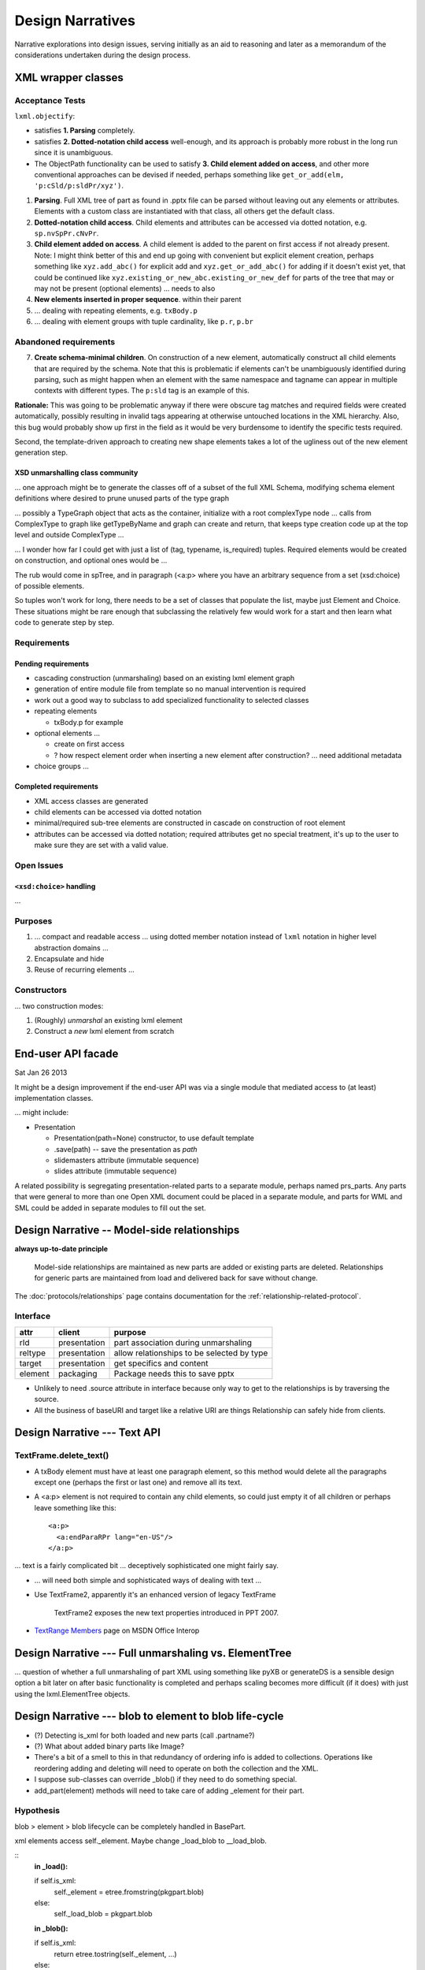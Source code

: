 =================
Design Narratives
=================

Narrative explorations into design issues, serving initially as an aid to
reasoning and later as a memorandum of the considerations undertaken during
the design process.


XML wrapper classes
===================

Acceptance Tests
----------------

``lxml.objectify``:

* satisfies **1. Parsing** completely.

* satisfies **2. Dotted-notation child access** well-enough, and its approach
  is probably more robust in the long run since it is unambiguous.

* The ObjectPath functionality can be used to satisfy **3. Child element added
  on access**, and other more conventional approaches can be devised if
  needed, perhaps something like ``get_or_add(elm, 'p:cSld/p:sldPr/xyz')``.

1. **Parsing**. Full XML tree of part as found in .pptx file can be parsed
   without leaving out any elements or attributes. Elements with a custom class
   are instantiated with that class, all others get the default class.

2. **Dotted-notation child access**. Child elements and attributes can be
   accessed via dotted notation, e.g. ``sp.nvSpPr.cNvPr``.

3. **Child element added on access**. A child element is added to the parent on
   first access if not already present. Note: I might think better of this and
   end up going with convenient but explicit element creation, perhaps
   something like ``xyz.add_abc()`` for explicit add and
   ``xyz.get_or_add_abc()`` for adding if it doesn't exist yet, that could be
   continued like ``xyz.existing_or_new_abc.existing_or_new_def`` for parts of
   the tree that may or may not be present (optional elements) ... needs to
   also

4. **New elements inserted in proper sequence**.  within their parent

5. ... dealing with repeating elements, e.g. ``txBody.p``

6. ... dealing with element groups with tuple cardinality, like ``p.r``,
   ``p.br``


Abandoned requirements
----------------------

7. **Create schema-minimal children**. On construction of a new element,
   automatically construct all child elements that are required by the schema.
   Note that this is problematic if elements can't be unambiguously identified
   during parsing, such as might happen when an element with the same
   namespace and tagname can appear in multiple contexts with different types.
   The ``p:sld`` tag is an example of this.

**Rationale:** This was going to be problematic anyway if there were obscure
tag matches and required fields were created automatically, possibly resulting
in invalid tags appearing at otherwise untouched locations in the XML
hierarchy. Also, this bug would probably show up first in the field as it
would be very burdensome to identify the specific tests required.

Second, the template-driven approach to creating new shape elements takes a
lot of the ugliness out of the new element generation step.


XSD unmarshalling class community
^^^^^^^^^^^^^^^^^^^^^^^^^^^^^^^^^

... one approach might be to generate the classes off of a subset of the full
XML Schema, modifying schema element definitions where desired to prune
unused parts of the type graph

... possibly a TypeGraph object that acts as the container, initialize with a
root complexType node ... calls from ComplexType to graph like getTypeByName
and graph can create and return, that keeps type creation code up at the top
level and outside ComplexType ...

... I wonder how far I could get with just a list of (tag, typename,
is_required) tuples. Required elements would be created on construction, and
optional ones would be ...

The rub would come in spTree, and in paragraph (<a:p> where you have an
arbitrary sequence from a set (xsd:choice) of possible elements.

So tuples won't work for long, there needs to be a set of classes that
populate the list, maybe just Element and Choice. These situations might be
rare enough that subclassing the relatively few would work for a start and
then learn what code to generate step by step.


Requirements
------------

Pending requirements
^^^^^^^^^^^^^^^^^^^^

* cascading construction (unmarshaling) based on an existing lxml element
  graph

* generation of entire module file from template so no manual intervention is
  required
* work out a good way to subclass to add specialized functionality to selected
  classes

* repeating elements

  * txBody.p for example

* optional elements ...

  * create on first access
  * ? how respect element order when inserting a new element after
    construction? ... need additional metadata

* choice groups ...


Completed requirements
^^^^^^^^^^^^^^^^^^^^^^

* XML access classes are generated
* child elements can be accessed via dotted notation
* minimal/required sub-tree elements are constructed in cascade on
  construction of root element
* attributes can be accessed via dotted notation; required attributes get no
  special treatment, it's up to the user to make sure they are set with a
  valid value.


Open Issues
-----------


``<xsd:choice>`` handling
^^^^^^^^^^^^^^^^^^^^^^^^^

...




Purposes
--------

1. ... compact and readable access ... using dotted member notation instead of
   ``lxml`` notation in higher level abstraction domains ...

#. Encapsulate and hide

#. Reuse of recurring elements ...


Constructors
------------

... two construction modes:

1. (Roughly) *unmarshal* an existing lxml element

2. Construct a *new* lxml element from scratch



End-user API facade
===================

Sat Jan 26 2013

It might be a design improvement if the end-user API was via a single module
that mediated access to (at least) implementation classes.

... might include:

* Presentation

  * Presentation(path=None) constructor, to use default template
  * .save(path) -- save the presentation as *path*
  * slidemasters attribute (immutable sequence)
  * slides attribute (immutable sequence)

A related possibility is segregating presentation-related parts to a separate
module, perhaps named prs_parts. Any parts that were general to more than one
Open XML document could be placed in a separate module, and parts for WML and
SML could be added in separate modules to fill out the set.


Design Narrative -- Model-side relationships
============================================

**always up-to-date principle**

  Model-side relationships are maintained as new parts are added or existing
  parts are deleted. Relationships for generic parts are maintained from load
  and delivered back for save without change.

The :doc:`protocols/relationships` page contains documentation for
the :ref:`relationship-related-protocol`.

Interface
---------

=======  ============  =======================================================
attr     client        purpose
=======  ============  =======================================================
rId      presentation  part association during unmarshaling
reltype  presentation  allow relationships to be selected by type
target   presentation  get specifics and content
-------  ------------  -------------------------------------------------------
element  packaging     Package needs this to save pptx
=======  ============  =======================================================

* Unlikely to need .source attribute in interface because only way to get to
  the relationships is by traversing the source.

* All the business of baseURI and target like a relative URI are things
  Relationship can safely hide from clients.



Design Narrative --- Text API
=============================

TextFrame.delete_text()
-----------------------

* A txBody element must have at least one paragraph element, so this method
  would delete all the paragraphs except one (perhaps the first or last one)
  and remove all its text.

* A <a:p> element is not required to contain any child elements, so could just
  empty it of all children or perhaps leave something like this::

    <a:p>
      <a:endParaRPr lang="en-US"/>
    </a:p>


... text is a fairly complicated bit ... deceptively sophisticated one might
fairly say.

* ... will need both simple and sophisticated ways of dealing with text ...

* Use TextFrame2, apparently it's an enhanced version of legacy TextFrame

    TextFrame2 exposes the new text properties introduced in PPT 2007.

* `TextRange Members`_ page on MSDN Office Interop

.. _TextRange Members:
   http://msdn.microsoft.com/en-us/library/microsoft.office.interop
   .powerpoint.textrange_members(v=office.14).aspx


Design Narrative --- Full unmarshaling vs. ElementTree
======================================================

... question of whether a full unmarshaling of part XML using something like
pyXB or generateDS is a sensible design option a bit later on after basic
functionality is completed and perhaps scaling becomes more difficult (if it
does) with just using the lxml.ElementTree objects.


Design Narrative --- blob to element to blob life-cycle
=======================================================

* (?) Detecting is_xml for both loaded and new parts (call .partname?)

* (?) What about added binary parts like Image?

* There's a bit of a smell to this in that redundancy of ordering info is
  added to collections. Operations like reordering adding and deleting will
  need to operate on both the collection and the XML.

* I suppose sub-classes can override _blob() if they need to do something
  special.

* add_part(element) methods will need to take care of adding _element for
  their part.


Hypothesis
----------

blob > element > blob lifecycle can be completely handled in BasePart.

xml elements access self._element. Maybe change _load_blob to __load_blob.

::
    **in _load():**

    if self.is_xml:
        self._element = etree.fromstring(pkgpart.blob)
    else:
        self._load_blob = pkgpart.blob

    **in _blob():**

    if self.is_xml:
        return etree.tostring(self._element, ...)
    else:
        return self._load_blob

----

* If we start with the principle that all operations will be conducted on the
  XML elements and no separate attributes will be stored ...

* We might keep references to parts of the element, but changes to those parts
  are changes to the root reference. So unless we break that, everything
  should work fairly seamlessly.


Slide attributes -- draft list
------------------------------

* overall shape tree transform (not sure what this is exactly)
* shape tree (root group shape)


GroupShape attributes -- draft list
-----------------------------------

* id (slide internal scope I think)
* group_shape_name, top level one might be slide name
* transform (x, y, cx, cy, etc.)
* shapes (sp, groupshape, pic, some others)


Shape attributes -- draft list
------------------------------

* id (slide internal)
* name (assigned)
* locks (like no grouping)
* placeholder (id="0" is title, and id defaults to 0, so title if no id
  specified)
* text


Open issues parking lot
=======================

* Principle: No loaded bits will be removed from the XML. I'm thinking that
  means that unless we keep track of which are loaded and which are new, that
  drives the decision to work with the XML in-place.

* ... there's the issue of whether library will be used to fully unmarshal
  existing documents and manipulate them. The challenge of writing brand-new
  documents is simpler I think.

* There is some irresolution around a possible distinction between part
  classes and element classes, particularly a possible distinction between
  a part class and it's root element. Something to continue to noodle.



Design Narrative -- Using Sphinx for library documentation
==========================================================

Conundrum: How to use the autodoc selectively so a pleasing layout is
produced.

Important things include::

   .. automodule:: <module_name>

   .. autoclass:: <class_name>

   .. autofunction:: <function_name>

The key to using these features is the :members: attribute. If:

You don’t include it at all, only the docstring for the object is brought in:
You just use :members: with no arguments, then all public functions, classes,
and methods are brought it that have docstring. If you explictly list the
members like :members: fn0, class0, _fn1 those explict members are brought.



Design Narrative -- Part blob lifecycle
=======================================

Recorded: 2012-12-24 11:46 PM

* pptx.packaging.Part stores part content as blob

* if pptx.presentation.Part persists the blob and serves it back to
  pkg.marshal, round-trip should work

* presentation parts that unmarshal blob need to provide a blob property that
  marshaling can use to access part content.


TODO:

* (/) refactor pptx.packaging.Part.load to unconditionally save blob
* (/) locate part.write_element and replace with write_blob
* (/) remove element attribute from pptx.packaging.Part

----

* Simplify packaging module by working only with blobs whenever possible

* write_element is handy for items that packaging works on directly, like cti
  and rels items. So no urgent need to get rid of it, just always write parts
  as blobs.

* presentation.Parts need ._blob attribute in their interface so packaging can
  uniformly access contents for marshaling.

   Rationale:

   * _blob is required for binary objects, so at least some parts must have
     that attribute.

   * A need to determine whether to call _blob or element to access part
     contents would complicate marshaling and unmarshalling code.

   * A static part doesn't need to access its blob, it can just carry it until
     it's needed for marshaling.

* principle: packaging.Part always gets and stores blob (lowest common
  denominator).

* Need a blob round-trip between package to model and back


Design Narrative -- Model Load
==============================

Recorded: 2012-12-22 11:01 PM

* __loadwalk()

Requirements
------------

* All parts are constructed exactly once.

* All part relationships are created and populated with target part.

* (?) What to do with package relationships?

* Parts of types with a custom Part-subclass are instances of the custom
  sub-class.

* Custom sub-class instances are triggered to perform unmarshalling once the
  part and its relationships are completely loaded. It might be sensible to
  wait and do this once all parts and relationships are loaded, with a second
  walk or similar implementation.

* Could be that propagating control flow rather than recursive might work
  best, so that local context is kept local to the package or part.

::
    
    def __pkg_level_load(pkgrels):
        # keep track of which parts are already loaded
        part_dict = {}
        
        for pkgrel in pkgrels:
            # unpack working values for part to be loaded
            reltype = pkgrel.reltype
            pkgpart = pkgrel.target_part
            partname = pkgpart.partname
            content_type = pkgpart.content_type
            
            # create target part
            if partname in part_dict:
                part = part_dict[partname]
            else:
                part = Part(reltype, content_type)
                part_dict[partname] = part
                part.load(pkgpart, part_dict)
            
            # create model-side package relationship
            rId = pkgrel.rId
            model_rel = Relationship(rId, reltype, part)
            self.__relationships.append(model_rel)
            
            # unmarshall selectively
            if reltype == RT_OFFICEDOCUMENT:
                self.__presentation = part
            # elif reltype == RT_COREPROPS:
            #     self.__coreprops = part
            # elif reltype == RT_EXTENDEDPROPS:  # /docProps/app.xml
            #     self.__extendedprops = part
            # elif reltype == RT_THUMBNAIL:
            #     self.__thumbnail = part
            
    
    
    
    
    def __loadwalk(pkgrels, part_dict)
        for pkgrel in pkgrels:
            # construct target part
            part = Part(reltype, content_type)
            pass
    
    def __unmarshalwalk(rels, visited_parts):
        pass
    

